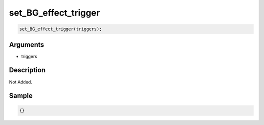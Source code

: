 set_BG_effect_trigger
========================

.. code-block:: text

	set_BG_effect_trigger(triggers);


Arguments
------------

* triggers

Description
-------------

Not Added.

Sample
-------------

.. code-block:: json

	{}

